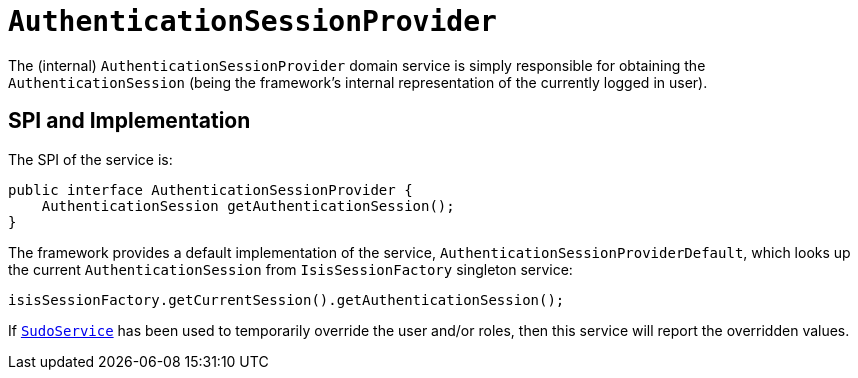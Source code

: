 [[_rgfis_spi_AuthenticationSessionProvider]]
= `AuthenticationSessionProvider`
:Notice: Licensed to the Apache Software Foundation (ASF) under one or more contributor license agreements. See the NOTICE file distributed with this work for additional information regarding copyright ownership. The ASF licenses this file to you under the Apache License, Version 2.0 (the "License"); you may not use this file except in compliance with the License. You may obtain a copy of the License at. http://www.apache.org/licenses/LICENSE-2.0 . Unless required by applicable law or agreed to in writing, software distributed under the License is distributed on an "AS IS" BASIS, WITHOUT WARRANTIES OR  CONDITIONS OF ANY KIND, either express or implied. See the License for the specific language governing permissions and limitations under the License.
:_basedir: ../../
:_imagesdir: images/


The (internal) `AuthenticationSessionProvider` domain service is simply responsible for obtaining the `AuthenticationSession` (being the framework's internal representation of the currently logged in user).




== SPI and Implementation

The SPI of the service is:

[source,java]
----
public interface AuthenticationSessionProvider {
    AuthenticationSession getAuthenticationSession();
}
----


The framework provides a default implementation of the service, `AuthenticationSessionProviderDefault`, which looks up
the current `AuthenticationSession` from `IsisSessionFactory` singleton service:

[source,java]
----
isisSessionFactory.getCurrentSession().getAuthenticationSession();
----


If xref:rgsvc.adoc#_rgsvc_api_SudoService[`SudoService`] has been used to temporarily override the user and/or roles, then this service will report the overridden values.
